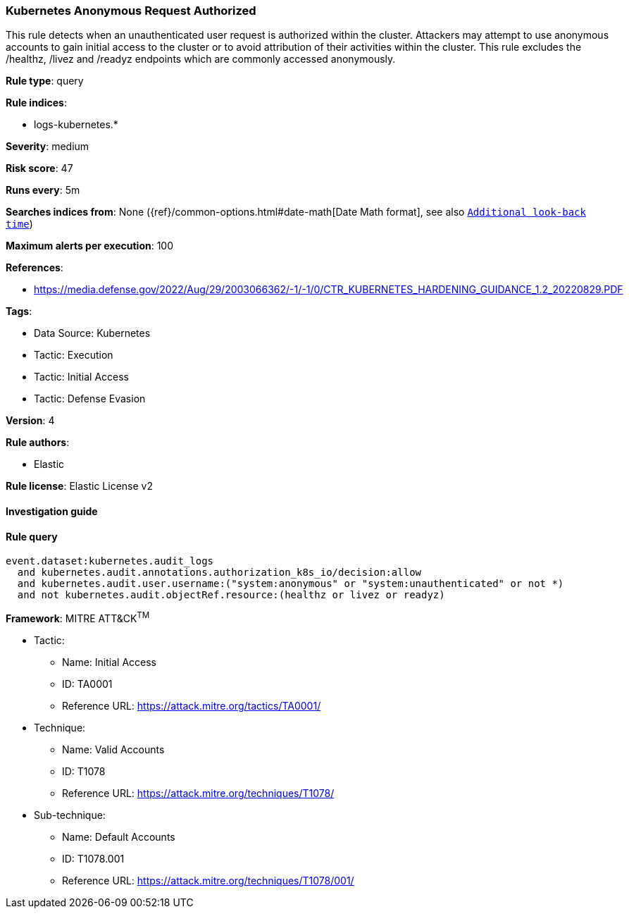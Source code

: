 [[prebuilt-rule-8-6-7-kubernetes-anonymous-request-authorized]]
=== Kubernetes Anonymous Request Authorized

This rule detects when an unauthenticated user request is authorized within the cluster. Attackers may attempt to use anonymous accounts to gain initial access to the cluster or to avoid attribution of their activities within the cluster. This rule excludes the /healthz, /livez and /readyz endpoints which are commonly accessed anonymously.

*Rule type*: query

*Rule indices*: 

* logs-kubernetes.*

*Severity*: medium

*Risk score*: 47

*Runs every*: 5m

*Searches indices from*: None ({ref}/common-options.html#date-math[Date Math format], see also <<rule-schedule, `Additional look-back time`>>)

*Maximum alerts per execution*: 100

*References*: 

* https://media.defense.gov/2022/Aug/29/2003066362/-1/-1/0/CTR_KUBERNETES_HARDENING_GUIDANCE_1.2_20220829.PDF

*Tags*: 

* Data Source: Kubernetes
* Tactic: Execution
* Tactic: Initial Access
* Tactic: Defense Evasion

*Version*: 4

*Rule authors*: 

* Elastic

*Rule license*: Elastic License v2


==== Investigation guide


[source, markdown]
----------------------------------

----------------------------------

==== Rule query


[source, js]
----------------------------------
event.dataset:kubernetes.audit_logs
  and kubernetes.audit.annotations.authorization_k8s_io/decision:allow
  and kubernetes.audit.user.username:("system:anonymous" or "system:unauthenticated" or not *)
  and not kubernetes.audit.objectRef.resource:(healthz or livez or readyz)

----------------------------------

*Framework*: MITRE ATT&CK^TM^

* Tactic:
** Name: Initial Access
** ID: TA0001
** Reference URL: https://attack.mitre.org/tactics/TA0001/
* Technique:
** Name: Valid Accounts
** ID: T1078
** Reference URL: https://attack.mitre.org/techniques/T1078/
* Sub-technique:
** Name: Default Accounts
** ID: T1078.001
** Reference URL: https://attack.mitre.org/techniques/T1078/001/
